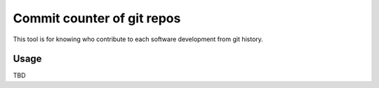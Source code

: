 Commit counter of git repos
===========================

This tool is for knowing who contribute to each software development
from git history.

Usage
-----

TBD

